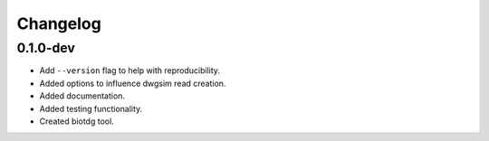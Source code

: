 ==========
Changelog
==========

.. Newest changes should be on top.

.. NOTE: This document is user facing. Please word the changes in such a way
.. that users understand how the changes affect the new version.

0.1.0-dev
---------
+ Add ``--version`` flag to help with reproducibility.
+ Added options to influence dwgsim read creation.
+ Added documentation.
+ Added testing functionality.
+ Created biotdg tool.
